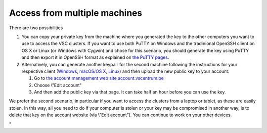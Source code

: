 Access from multiple machines
=============================

There are two possibilities

#. You can copy your private key from the machine where you generated
   the key to the other computers you want to use to access the VSC
   clusters. If you want to use both PuTTY on Windows and the
   tradinional OpenSSH client on OS X or Linux (or Windows with Cygwin)
   and chose for this scenario, you should generate the key using PuTTY
   and then export it in OpenSSH format as explained on `the PuTTY
   pages <\%22/client/windows/keys-putty\%22>`__.
#. Alternatively, you can generate another keypair for the second
   machine following the instructions for your respective client
   (`Windows <\%22/client/windows/keys-putty\%22>`__, `macOS/OS
   X <\%22/client/macosx/keys-openssh\%22>`__,
   `Linux <\%22/client/linux/keys-openssh\%22>`__) and then upload the
   new public key to your account:

   #. Go to `the account management web site
      account.vscentrum.be <\%22https://account.vscentrum.be/\%22>`__
   #. Choose \\"Edit account\"
   #. And then add the public key via that page. It can take half an
      hour before you can use the key.

We prefer the second scenario, in particular if you want to access the
clusters from a laptop or tablet, as these are easily stolen. In this
way, all you need to do if your computer is stolen or your key may be
compromised in another way, is to delete that key on the account website
(via \\"Edit account\"). You can continue to work on your other devices.

"
